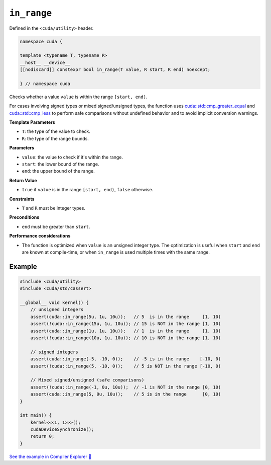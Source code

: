 .. _libcudacxx-extended-api-utility-in-range:

``in_range``
============

Defined in the ``<cuda/utility>`` header.

.. code:: cuda

    namespace cuda {

    template <typename T, typename R>
    __host__ __device__
    [[nodiscard]] constexpr bool in_range(T value, R start, R end) noexcept;

    } // namespace cuda

Checks whether a value ``value`` is within the range ``[start, end)``.

For cases involving signed types or mixed signed/unsigned types, the function uses `cuda::std::cmp_greater_equal <https://en.cppreference.com/w/cpp/utility/intcmp.html>`__ and `cuda::std::cmp_less <https://en.cppreference.com/w/cpp/utility/intcmp.html>`__ to perform safe comparisons without undefined behavior and to avoid implicit conversion warnings.

**Template Parameters**

- ``T``: the type of the value to check.
- ``R``: the type of the range bounds.

**Parameters**

- ``value``: the value to check if it's within the range.
- ``start``: the lower bound of the range.
- ``end``: the upper bound of the range.

**Return Value**

- ``true`` if ``value`` is in the range ``[start, end)``, ``false`` otherwise.

**Constraints**

- ``T`` and ``R`` must be integer types.

**Preconditions**

- ``end`` must be greater than ``start``.

**Performance considerations**

- The function is optimized when ``value`` is an unsigned integer type. The optimization is useful when ``start`` and ``end`` are known at compile-time, or when ``in_range`` is used multiple times with the same range.

Example
-------

.. code:: cuda

    #include <cuda/utility>
    #include <cuda/std/cassert>

    __global__ void kernel() {
        // unsigned integers
        assert(cuda::in_range(5u, 1u, 10u));   // 5  is in the range     [1, 10)
        assert(!cuda::in_range(15u, 1u, 10u)); // 15 is NOT in the range [1, 10)
        assert(cuda::in_range(1u, 1u, 10u));   // 1  is in the range     [1, 10)
        assert(!cuda::in_range(10u, 1u, 10u)); // 10 is NOT in the range [1, 10)

        // signed integers
        assert(cuda::in_range(-5, -10, 0));    // -5 is in the range    [-10, 0)
        assert(!cuda::in_range(5, -10, 0));    // 5 is NOT in the range [-10, 0)

        // Mixed signed/unsigned (safe comparisons)
        assert(!cuda::in_range(-1, 0u, 10u));  // -1 is NOT in the range [0, 10)
        assert(cuda::in_range(5, 0u, 10u));    // 5 is in the range      [0, 10)
    }

    int main() {
        kernel<<<1, 1>>>();
        cudaDeviceSynchronize();
        return 0;
    }

`See the example in Compiler Explorer 🔗 <https://godbolt.org/z/8GxzY67eW>`_

